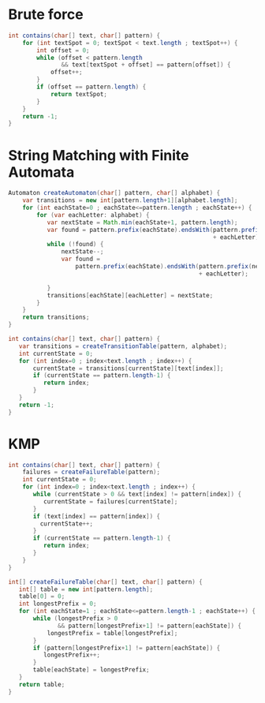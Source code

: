 

* Brute force

  #+begin_src java
    int contains(char[] text, char[] pattern) {
        for (int textSpot = 0; textSpot < text.length ; textSpot++) {
            int offset = 0;
            while (offset < pattern.length
                   && text[textSpot + offset] == pattern[offset]) {
                offset++;
            }
            if (offset == pattern.length) {
                return textSpot;
            }
        }
        return -1;
    }

  #+end_src
  
* String Matching with Finite Automata

  #+begin_src java
    Automaton createAutomaton(char[] pattern, char[] alphabet) {
        var transitions = new int[pattern.length+1][alphabet.length];
        for (int eachState=0 ; eachState<=pattern.length ; eachState++) {
            for (var eachLetter: alphabet) {
               var nextState = Math.min(eachState+1, pattern.length);
               var found = pattern.prefix(eachState).endsWith(pattern.prefix(nextState)
                                                              + eachLetter);
               while (!found) {
                   nextState--;
                   var found =
                       pattern.prefix(eachState).endsWith(pattern.prefix(nextState)
                                                          + eachLetter);

               }
               transitions[eachState][eachLetter] = nextState;
            }
        }
        return transitions;
    }
  #+end_src

  #+begin_src java
     int contains(char[] text, char[] pattern) {
        var transitions = createTransitionTable(pattern, alphabet);
        int currentState = 0;
        for (int index=0 ; index<text.length ; index++) {
            currentState = transitions[currentState][text[index]];
            if (currentState == pattern.length-1) {
               return index;
            }
        }
        return -1;
     }
  #+end_src 

* KMP

  #+begin_src java
    int contains(char[] text, char[] pattern) {
        failures = createFailureTable(pattern);
        int currentState = 0;
        for (int index=0 ; index<text.length ; index++) {
           while (currentState > 0 && text[index] != pattern[index]) {
              currentState = failures[currentState];
           }
           if (text[index] == pattern[index]) {
             currentState++;
           }
           if (currentState == pattern.length-1) {
              return index;
           }
        }
    }
  #+end_src


  #+begin_src java
     int[] createFailureTable(char[] text, char[] pattern) {
        int[] table = new int[pattern.length];
        table[0] = 0;
        int longestPrefix = 0;
        for (int eachState=1 ; eachState<=pattern.length-1 ; eachState++) {
            while (longestPrefix > 0
                   && pattern[longestPrefix+1] != pattern[eachState]) {
                longestPrefix = table[longestPrefix];
            }
            if (pattern[longestPrefix+1] != pattern[eachState]) {
               longestPrefix++;
            }
            table[eachState] = longestPrefix;
        }
        return table;
     }
  #+end_src
  
